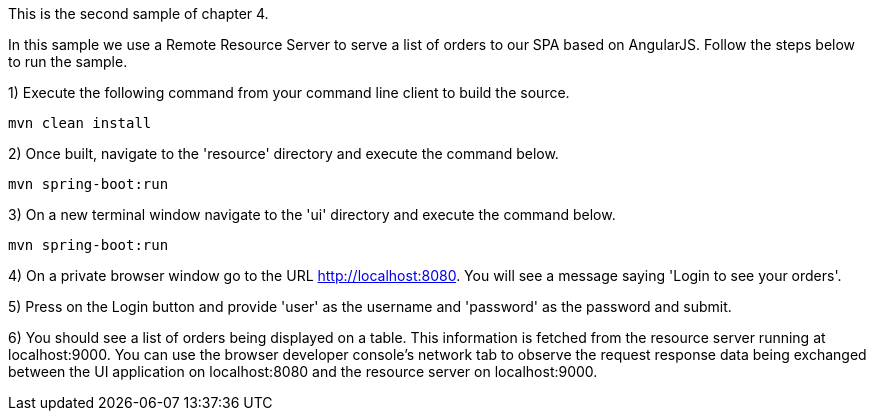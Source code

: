 This is the second sample of chapter 4.

In this sample we use a Remote Resource Server to serve a list of orders to our SPA based on AngularJS. Follow the steps below to run the sample.

1) Execute the following command from your command line client to build the source.

[source]
--------
mvn clean install
--------

2) Once built, navigate to the 'resource' directory and execute the command below.

[source]
--------
mvn spring-boot:run
--------

3) On a new terminal window navigate to the 'ui' directory and execute the command below.

[source]
--------
mvn spring-boot:run
--------

4) On a private browser window go to the URL http://localhost:8080. You will see a message saying 'Login to see your orders'.

5) Press on the Login button and provide 'user' as the username and 'password' as the password and submit.

6) You should see a list of orders being displayed on a table. This information is fetched from the resource server running at localhost:9000. You can use the browser developer console's network tab to observe the request response data being exchanged between the UI application on localhost:8080 and the resource server on localhost:9000.
